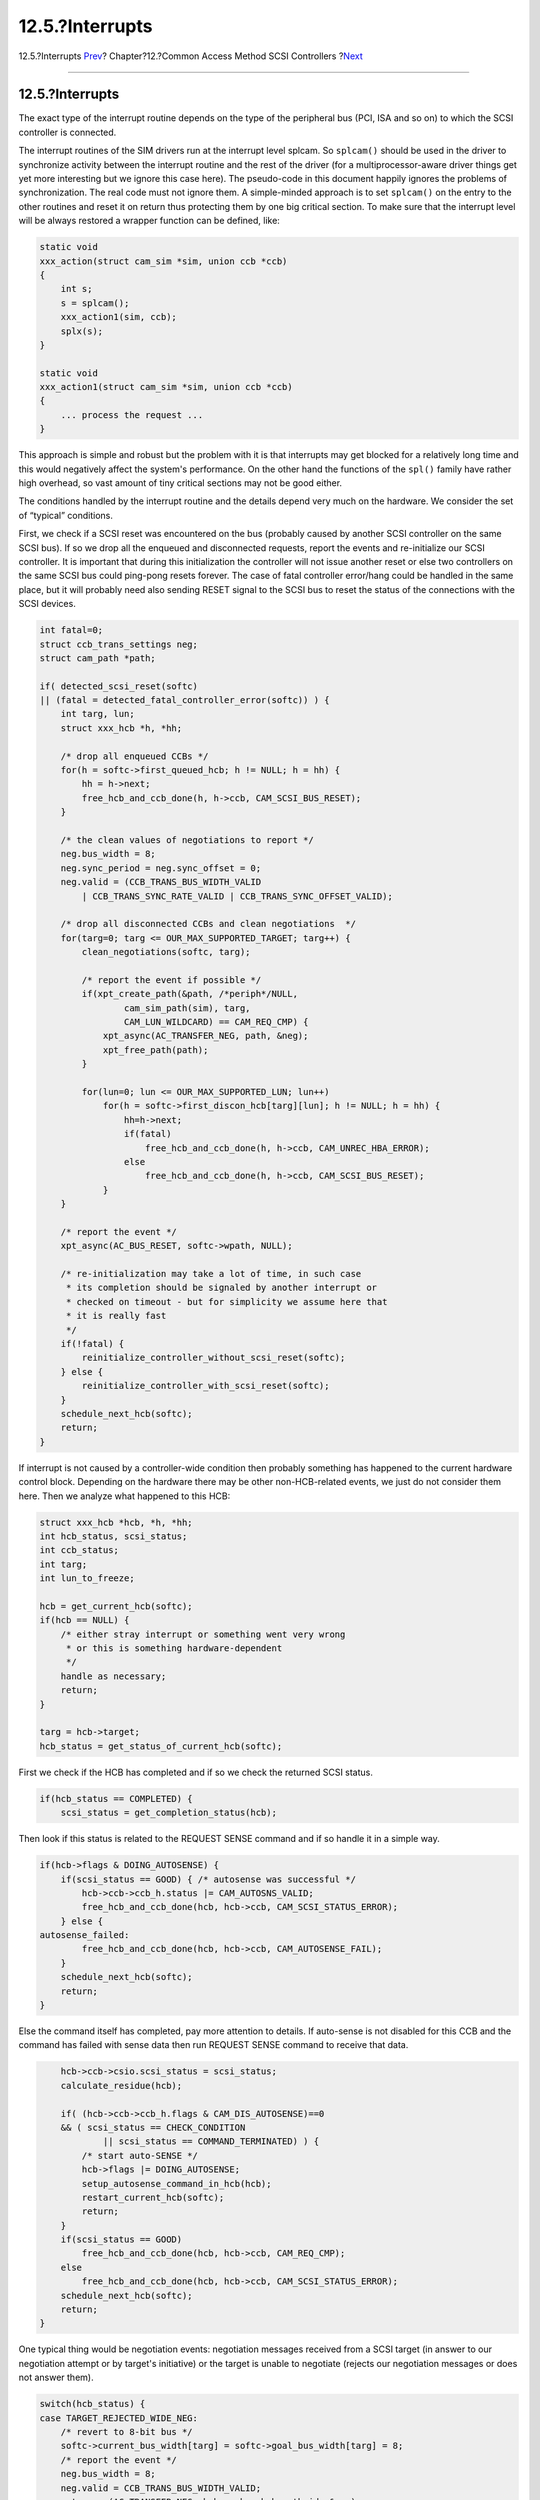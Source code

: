 ================
12.5.?Interrupts
================

.. raw:: html

   <div class="navheader">

12.5.?Interrupts
`Prev <scsi-async.html>`__?
Chapter?12.?Common Access Method SCSI Controllers
?\ `Next <scsi-errors.html>`__

--------------

.. raw:: html

   </div>

.. raw:: html

   <div class="sect1">

.. raw:: html

   <div class="titlepage" xmlns="">

.. raw:: html

   <div>

.. raw:: html

   <div>

12.5.?Interrupts
----------------

.. raw:: html

   </div>

.. raw:: html

   </div>

.. raw:: html

   </div>

The exact type of the interrupt routine depends on the type of the
peripheral bus (PCI, ISA and so on) to which the SCSI controller is
connected.

The interrupt routines of the SIM drivers run at the interrupt level
splcam. So ``splcam()`` should be used in the driver to synchronize
activity between the interrupt routine and the rest of the driver (for a
multiprocessor-aware driver things get yet more interesting but we
ignore this case here). The pseudo-code in this document happily ignores
the problems of synchronization. The real code must not ignore them. A
simple-minded approach is to set ``splcam()`` on the entry to the other
routines and reset it on return thus protecting them by one big critical
section. To make sure that the interrupt level will be always restored a
wrapper function can be defined, like:

.. code:: programlisting

        static void
        xxx_action(struct cam_sim *sim, union ccb *ccb)
        {
            int s;
            s = splcam();
            xxx_action1(sim, ccb);
            splx(s);
        }

        static void
        xxx_action1(struct cam_sim *sim, union ccb *ccb)
        {
            ... process the request ...
        }

This approach is simple and robust but the problem with it is that
interrupts may get blocked for a relatively long time and this would
negatively affect the system's performance. On the other hand the
functions of the ``spl()`` family have rather high overhead, so vast
amount of tiny critical sections may not be good either.

The conditions handled by the interrupt routine and the details depend
very much on the hardware. We consider the set of “typical” conditions.

First, we check if a SCSI reset was encountered on the bus (probably
caused by another SCSI controller on the same SCSI bus). If so we drop
all the enqueued and disconnected requests, report the events and
re-initialize our SCSI controller. It is important that during this
initialization the controller will not issue another reset or else two
controllers on the same SCSI bus could ping-pong resets forever. The
case of fatal controller error/hang could be handled in the same place,
but it will probably need also sending RESET signal to the SCSI bus to
reset the status of the connections with the SCSI devices.

.. code:: programlisting

        int fatal=0;
        struct ccb_trans_settings neg;
        struct cam_path *path;

        if( detected_scsi_reset(softc)
        || (fatal = detected_fatal_controller_error(softc)) ) {
            int targ, lun;
            struct xxx_hcb *h, *hh;

            /* drop all enqueued CCBs */
            for(h = softc->first_queued_hcb; h != NULL; h = hh) {
                hh = h->next;
                free_hcb_and_ccb_done(h, h->ccb, CAM_SCSI_BUS_RESET);
            }

            /* the clean values of negotiations to report */
            neg.bus_width = 8;
            neg.sync_period = neg.sync_offset = 0;
            neg.valid = (CCB_TRANS_BUS_WIDTH_VALID
                | CCB_TRANS_SYNC_RATE_VALID | CCB_TRANS_SYNC_OFFSET_VALID);

            /* drop all disconnected CCBs and clean negotiations  */
            for(targ=0; targ <= OUR_MAX_SUPPORTED_TARGET; targ++) {
                clean_negotiations(softc, targ);

                /* report the event if possible */
                if(xpt_create_path(&path, /*periph*/NULL,
                        cam_sim_path(sim), targ,
                        CAM_LUN_WILDCARD) == CAM_REQ_CMP) {
                    xpt_async(AC_TRANSFER_NEG, path, &neg);
                    xpt_free_path(path);
                }

                for(lun=0; lun <= OUR_MAX_SUPPORTED_LUN; lun++)
                    for(h = softc->first_discon_hcb[targ][lun]; h != NULL; h = hh) {
                        hh=h->next;
                        if(fatal)
                            free_hcb_and_ccb_done(h, h->ccb, CAM_UNREC_HBA_ERROR);
                        else
                            free_hcb_and_ccb_done(h, h->ccb, CAM_SCSI_BUS_RESET);
                    }
            }

            /* report the event */
            xpt_async(AC_BUS_RESET, softc->wpath, NULL);

            /* re-initialization may take a lot of time, in such case
             * its completion should be signaled by another interrupt or
             * checked on timeout - but for simplicity we assume here that
             * it is really fast
             */
            if(!fatal) {
                reinitialize_controller_without_scsi_reset(softc);
            } else {
                reinitialize_controller_with_scsi_reset(softc);
            }
            schedule_next_hcb(softc);
            return;
        }

If interrupt is not caused by a controller-wide condition then probably
something has happened to the current hardware control block. Depending
on the hardware there may be other non-HCB-related events, we just do
not consider them here. Then we analyze what happened to this HCB:

.. code:: programlisting

        struct xxx_hcb *hcb, *h, *hh;
        int hcb_status, scsi_status;
        int ccb_status;
        int targ;
        int lun_to_freeze;

        hcb = get_current_hcb(softc);
        if(hcb == NULL) {
            /* either stray interrupt or something went very wrong
             * or this is something hardware-dependent
             */
            handle as necessary;
            return;
        }

        targ = hcb->target;
        hcb_status = get_status_of_current_hcb(softc);

First we check if the HCB has completed and if so we check the returned
SCSI status.

.. code:: programlisting

        if(hcb_status == COMPLETED) {
            scsi_status = get_completion_status(hcb);

Then look if this status is related to the REQUEST SENSE command and if
so handle it in a simple way.

.. code:: programlisting

            if(hcb->flags & DOING_AUTOSENSE) {
                if(scsi_status == GOOD) { /* autosense was successful */
                    hcb->ccb->ccb_h.status |= CAM_AUTOSNS_VALID;
                    free_hcb_and_ccb_done(hcb, hcb->ccb, CAM_SCSI_STATUS_ERROR);
                } else {
            autosense_failed:
                    free_hcb_and_ccb_done(hcb, hcb->ccb, CAM_AUTOSENSE_FAIL);
                }
                schedule_next_hcb(softc);
                return;
            }

Else the command itself has completed, pay more attention to details. If
auto-sense is not disabled for this CCB and the command has failed with
sense data then run REQUEST SENSE command to receive that data.

.. code:: programlisting

            hcb->ccb->csio.scsi_status = scsi_status;
            calculate_residue(hcb);

            if( (hcb->ccb->ccb_h.flags & CAM_DIS_AUTOSENSE)==0
            && ( scsi_status == CHECK_CONDITION
                    || scsi_status == COMMAND_TERMINATED) ) {
                /* start auto-SENSE */
                hcb->flags |= DOING_AUTOSENSE;
                setup_autosense_command_in_hcb(hcb);
                restart_current_hcb(softc);
                return;
            }
            if(scsi_status == GOOD)
                free_hcb_and_ccb_done(hcb, hcb->ccb, CAM_REQ_CMP);
            else
                free_hcb_and_ccb_done(hcb, hcb->ccb, CAM_SCSI_STATUS_ERROR);
            schedule_next_hcb(softc);
            return;
        }

One typical thing would be negotiation events: negotiation messages
received from a SCSI target (in answer to our negotiation attempt or by
target's initiative) or the target is unable to negotiate (rejects our
negotiation messages or does not answer them).

.. code:: programlisting

        switch(hcb_status) {
        case TARGET_REJECTED_WIDE_NEG:
            /* revert to 8-bit bus */
            softc->current_bus_width[targ] = softc->goal_bus_width[targ] = 8;
            /* report the event */
            neg.bus_width = 8;
            neg.valid = CCB_TRANS_BUS_WIDTH_VALID;
            xpt_async(AC_TRANSFER_NEG, hcb->ccb.ccb_h.path_id, &neg);
            continue_current_hcb(softc);
            return;
        case TARGET_ANSWERED_WIDE_NEG:
            {
                int wd;

                wd = get_target_bus_width_request(softc);
                if(wd <= softc->goal_bus_width[targ]) {
                    /* answer is acceptable */
                    softc->current_bus_width[targ] =
                    softc->goal_bus_width[targ] = neg.bus_width = wd;

                    /* report the event */
                    neg.valid = CCB_TRANS_BUS_WIDTH_VALID;
                    xpt_async(AC_TRANSFER_NEG, hcb->ccb.ccb_h.path_id, &neg);
                } else {
                    prepare_reject_message(hcb);
                }
            }
            continue_current_hcb(softc);
            return;
        case TARGET_REQUESTED_WIDE_NEG:
            {
                int wd;

                wd = get_target_bus_width_request(softc);
                wd = min (wd, OUR_BUS_WIDTH);
                wd = min (wd, softc->user_bus_width[targ]);

                if(wd != softc->current_bus_width[targ]) {
                    /* the bus width has changed */
                    softc->current_bus_width[targ] =
                    softc->goal_bus_width[targ] = neg.bus_width = wd;

                    /* report the event */
                    neg.valid = CCB_TRANS_BUS_WIDTH_VALID;
                    xpt_async(AC_TRANSFER_NEG, hcb->ccb.ccb_h.path_id, &neg);
                }
                prepare_width_nego_rsponse(hcb, wd);
            }
            continue_current_hcb(softc);
            return;
        }

Then we handle any errors that could have happened during auto-sense in
the same simple-minded way as before. Otherwise we look closer at the
details again.

.. code:: programlisting

        if(hcb->flags & DOING_AUTOSENSE)
            goto autosense_failed;

        switch(hcb_status) {

The next event we consider is unexpected disconnect. Which is considered
normal after an ABORT or BUS DEVICE RESET message and abnormal in other
cases.

.. code:: programlisting

        case UNEXPECTED_DISCONNECT:
            if(requested_abort(hcb)) {
                /* abort affects all commands on that target+LUN, so
                 * mark all disconnected HCBs on that target+LUN as aborted too
                 */
                for(h = softc->first_discon_hcb[hcb->target][hcb->lun];
                        h != NULL; h = hh) {
                    hh=h->next;
                    free_hcb_and_ccb_done(h, h->ccb, CAM_REQ_ABORTED);
                }
                ccb_status = CAM_REQ_ABORTED;
            } else if(requested_bus_device_reset(hcb)) {
                int lun;

                /* reset affects all commands on that target, so
                 * mark all disconnected HCBs on that target+LUN as reset
                 */

                for(lun=0; lun <= OUR_MAX_SUPPORTED_LUN; lun++)
                    for(h = softc->first_discon_hcb[hcb->target][lun];
                            h != NULL; h = hh) {
                        hh=h->next;
                        free_hcb_and_ccb_done(h, h->ccb, CAM_SCSI_BUS_RESET);
                    }

                /* send event */
                xpt_async(AC_SENT_BDR, hcb->ccb->ccb_h.path_id, NULL);

                /* this was the CAM_RESET_DEV request itself, it is completed */
                ccb_status = CAM_REQ_CMP;
            } else {
                calculate_residue(hcb);
                ccb_status = CAM_UNEXP_BUSFREE;
                /* request the further code to freeze the queue */
                hcb->ccb->ccb_h.status |= CAM_DEV_QFRZN;
                lun_to_freeze = hcb->lun;
            }
            break;

If the target refuses to accept tags we notify CAM about that and return
back all commands for this LUN:

.. code:: programlisting

        case TAGS_REJECTED:
            /* report the event */
            neg.flags = 0 & ~CCB_TRANS_TAG_ENB;
            neg.valid = CCB_TRANS_TQ_VALID;
            xpt_async(AC_TRANSFER_NEG, hcb->ccb.ccb_h.path_id, &neg);

            ccb_status = CAM_MSG_REJECT_REC;
            /* request the further code to freeze the queue */
            hcb->ccb->ccb_h.status |= CAM_DEV_QFRZN;
            lun_to_freeze = hcb->lun;
            break;

Then we check a number of other conditions, with processing basically
limited to setting the CCB status:

.. code:: programlisting

        case SELECTION_TIMEOUT:
            ccb_status = CAM_SEL_TIMEOUT;
            /* request the further code to freeze the queue */
            hcb->ccb->ccb_h.status |= CAM_DEV_QFRZN;
            lun_to_freeze = CAM_LUN_WILDCARD;
            break;
        case PARITY_ERROR:
            ccb_status = CAM_UNCOR_PARITY;
            break;
        case DATA_OVERRUN:
        case ODD_WIDE_TRANSFER:
            ccb_status = CAM_DATA_RUN_ERR;
            break;
        default:
            /* all other errors are handled in a generic way */
            ccb_status = CAM_REQ_CMP_ERR;
            /* request the further code to freeze the queue */
            hcb->ccb->ccb_h.status |= CAM_DEV_QFRZN;
            lun_to_freeze = CAM_LUN_WILDCARD;
            break;
        }

Then we check if the error was serious enough to freeze the input queue
until it gets proceeded and do so if it is:

.. code:: programlisting

        if(hcb->ccb->ccb_h.status & CAM_DEV_QFRZN) {
            /* freeze the queue */
            xpt_freeze_devq(ccb->ccb_h.path, /*count*/1);

            /* re-queue all commands for this target/LUN back to CAM */

            for(h = softc->first_queued_hcb; h != NULL; h = hh) {
                hh = h->next;

                if(targ == h->targ
                && (lun_to_freeze == CAM_LUN_WILDCARD || lun_to_freeze == h->lun) )
                    free_hcb_and_ccb_done(h, h->ccb, CAM_REQUEUE_REQ);
            }
        }
        free_hcb_and_ccb_done(hcb, hcb->ccb, ccb_status);
        schedule_next_hcb(softc);
        return;

This concludes the generic interrupt handling although specific
controllers may require some additions.

.. raw:: html

   </div>

.. raw:: html

   <div class="navfooter">

--------------

+-------------------------------+-------------------------+----------------------------------+
| `Prev <scsi-async.html>`__?   | `Up <scsi.html>`__      | ?\ `Next <scsi-errors.html>`__   |
+-------------------------------+-------------------------+----------------------------------+
| 12.4.?Asynchronous Events?    | `Home <index.html>`__   | ?12.6.?Errors Summary            |
+-------------------------------+-------------------------+----------------------------------+

.. raw:: html

   </div>

All FreeBSD documents are available for download at
http://ftp.FreeBSD.org/pub/FreeBSD/doc/

| Questions that are not answered by the
  `documentation <http://www.FreeBSD.org/docs.html>`__ may be sent to
  <freebsd-questions@FreeBSD.org\ >.
|  Send questions about this document to <freebsd-doc@FreeBSD.org\ >.
